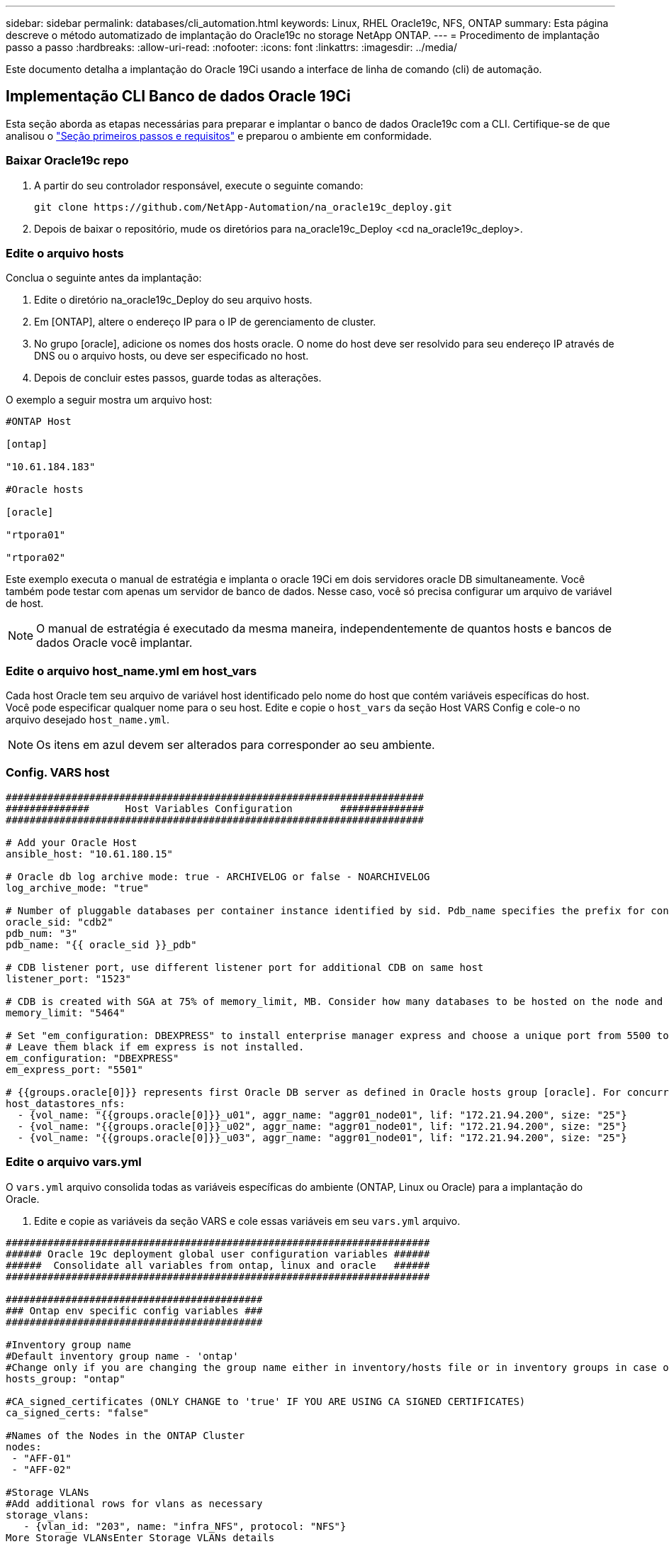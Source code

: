 ---
sidebar: sidebar 
permalink: databases/cli_automation.html 
keywords: Linux, RHEL Oracle19c, NFS, ONTAP 
summary: Esta página descreve o método automatizado de implantação do Oracle19c no storage NetApp ONTAP. 
---
= Procedimento de implantação passo a passo
:hardbreaks:
:allow-uri-read: 
:nofooter: 
:icons: font
:linkattrs: 
:imagesdir: ../media/


[role="lead"]
Este documento detalha a implantação do Oracle 19Ci usando a interface de linha de comando (cli) de automação.



== Implementação CLI Banco de dados Oracle 19Ci

Esta seção aborda as etapas necessárias para preparar e implantar o banco de dados Oracle19c com a CLI. Certifique-se de que analisou o link:getting_started_requirements.html["Seção primeiros passos e requisitos"] e preparou o ambiente em conformidade.



=== Baixar Oracle19c repo

. A partir do seu controlador responsável, execute o seguinte comando:
+
[source, cli]
----
git clone https://github.com/NetApp-Automation/na_oracle19c_deploy.git
----
. Depois de baixar o repositório, mude os diretórios para na_oracle19c_Deploy <cd na_oracle19c_deploy>.




=== Edite o arquivo hosts

Conclua o seguinte antes da implantação:

. Edite o diretório na_oracle19c_Deploy do seu arquivo hosts.
. Em [ONTAP], altere o endereço IP para o IP de gerenciamento de cluster.
. No grupo [oracle], adicione os nomes dos hosts oracle. O nome do host deve ser resolvido para seu endereço IP através de DNS ou o arquivo hosts, ou deve ser especificado no host.
. Depois de concluir estes passos, guarde todas as alterações.


O exemplo a seguir mostra um arquivo host:

[source, shell]
----
#ONTAP Host

[ontap]

"10.61.184.183"

#Oracle hosts

[oracle]

"rtpora01"

"rtpora02"
----
Este exemplo executa o manual de estratégia e implanta o oracle 19Ci em dois servidores oracle DB simultaneamente. Você também pode testar com apenas um servidor de banco de dados. Nesse caso, você só precisa configurar um arquivo de variável de host.


NOTE: O manual de estratégia é executado da mesma maneira, independentemente de quantos hosts e bancos de dados Oracle você implantar.



=== Edite o arquivo host_name.yml em host_vars

Cada host Oracle tem seu arquivo de variável host identificado pelo nome do host que contém variáveis específicas do host. Você pode especificar qualquer nome para o seu host. Edite e copie o `host_vars` da seção Host VARS Config e cole-o no arquivo desejado `host_name.yml`.


NOTE: Os itens em azul devem ser alterados para corresponder ao seu ambiente.



=== Config. VARS host

[source, shell]
----
######################################################################
##############      Host Variables Configuration        ##############
######################################################################

# Add your Oracle Host
ansible_host: "10.61.180.15"

# Oracle db log archive mode: true - ARCHIVELOG or false - NOARCHIVELOG
log_archive_mode: "true"

# Number of pluggable databases per container instance identified by sid. Pdb_name specifies the prefix for container database naming in this case cdb2_pdb1, cdb2_pdb2, cdb2_pdb3
oracle_sid: "cdb2"
pdb_num: "3"
pdb_name: "{{ oracle_sid }}_pdb"

# CDB listener port, use different listener port for additional CDB on same host
listener_port: "1523"

# CDB is created with SGA at 75% of memory_limit, MB. Consider how many databases to be hosted on the node and how much ram to be allocated to each DB. The grand total SGA should not exceed 75% available RAM on node.
memory_limit: "5464"

# Set "em_configuration: DBEXPRESS" to install enterprise manager express and choose a unique port from 5500 to 5599 for each sid on the host.
# Leave them black if em express is not installed.
em_configuration: "DBEXPRESS"
em_express_port: "5501"

# {{groups.oracle[0]}} represents first Oracle DB server as defined in Oracle hosts group [oracle]. For concurrent multiple Oracle DB servers deployment, [0] will be incremented for each additional DB server. For example,  {{groups.oracle[1]}}" represents DB server 2, "{{groups.oracle[2]}}" represents DB server 3 ... As a good practice and the default, minimum three volumes is allocated to a DB server with corresponding /u01, /u02, /u03 mount points, which store oracle binary, oracle data, and oracle recovery files respectively. Additional volumes can be added by click on "More NFS volumes" but the number of volumes allocated to a DB server must match with what is defined in global vars file by volumes_nfs parameter, which dictates how many volumes are to be created for each DB server.
host_datastores_nfs:
  - {vol_name: "{{groups.oracle[0]}}_u01", aggr_name: "aggr01_node01", lif: "172.21.94.200", size: "25"}
  - {vol_name: "{{groups.oracle[0]}}_u02", aggr_name: "aggr01_node01", lif: "172.21.94.200", size: "25"}
  - {vol_name: "{{groups.oracle[0]}}_u03", aggr_name: "aggr01_node01", lif: "172.21.94.200", size: "25"}
----


=== Edite o arquivo vars.yml

O `vars.yml` arquivo consolida todas as variáveis específicas do ambiente (ONTAP, Linux ou Oracle) para a implantação do Oracle.

. Edite e copie as variáveis da seção VARS e cole essas variáveis em seu `vars.yml` arquivo.


[source, shell]
----
#######################################################################
###### Oracle 19c deployment global user configuration variables ######
######  Consolidate all variables from ontap, linux and oracle   ######
#######################################################################

###########################################
### Ontap env specific config variables ###
###########################################

#Inventory group name
#Default inventory group name - 'ontap'
#Change only if you are changing the group name either in inventory/hosts file or in inventory groups in case of AWX/Tower
hosts_group: "ontap"

#CA_signed_certificates (ONLY CHANGE to 'true' IF YOU ARE USING CA SIGNED CERTIFICATES)
ca_signed_certs: "false"

#Names of the Nodes in the ONTAP Cluster
nodes:
 - "AFF-01"
 - "AFF-02"

#Storage VLANs
#Add additional rows for vlans as necessary
storage_vlans:
   - {vlan_id: "203", name: "infra_NFS", protocol: "NFS"}
More Storage VLANsEnter Storage VLANs details

#Details of the Data Aggregates that need to be created
#If Aggregate creation takes longer, subsequent tasks of creating volumes may fail.
#There should be enough disks already zeroed in the cluster, otherwise aggregate create will zero the disks and will take long time
data_aggregates:
  - {aggr_name: "aggr01_node01"}
  - {aggr_name: "aggr01_node02"}

#SVM name
svm_name: "ora_svm"

# SVM Management LIF Details
svm_mgmt_details:
  - {address: "172.21.91.100", netmask: "255.255.255.0", home_port: "e0M"}

# NFS storage parameters when data_protocol set to NFS. Volume named after Oracle hosts name identified by mount point as follow for oracle DB server 1. Each mount point dedicates to a particular Oracle files: u01 - Oracle binary, u02 - Oracle data, u03 - Oracle redo. Add additional volumes by click on "More NFS volumes" and also add the volumes list to corresponding host_vars as host_datastores_nfs variable. For multiple DB server deployment, additional volumes sets needs to be added for additional DB server. Input variable "{{groups.oracle[1]}}_u01", "{{groups.oracle[1]}}_u02", and "{{groups.oracle[1]}}_u03" as vol_name for second DB server. Place volumes for multiple DB servers alternatingly between controllers for balanced IO performance, e.g. DB server 1 on controller node1, DB server 2 on controller node2 etc. Make sure match lif address with controller node.

volumes_nfs:
  - {vol_name: "{{groups.oracle[0]}}_u01", aggr_name: "aggr01_node01", lif: "172.21.94.200", size: "25"}
  - {vol_name: "{{groups.oracle[0]}}_u02", aggr_name: "aggr01_node01", lif: "172.21.94.200", size: "25"}
  - {vol_name: "{{groups.oracle[0]}}_u03", aggr_name: "aggr01_node01", lif: "172.21.94.200", size: "25"}

#NFS LIFs IP address and netmask

nfs_lifs_details:
  - address: "172.21.94.200" #for node-1
    netmask: "255.255.255.0"
  - address: "172.21.94.201" #for node-2
    netmask: "255.255.255.0"

#NFS client match

client_match: "172.21.94.0/24"

###########################################
### Linux env specific config variables ###
###########################################

#NFS Mount points for Oracle DB volumes

mount_points:
  - "/u01"
  - "/u02"
  - "/u03"

# Up to 75% of node memory size divided by 2mb. Consider how many databases to be hosted on the node and how much ram to be allocated to each DB.
# Leave it blank if hugepage is not configured on the host.

hugepages_nr: "1234"

# RedHat subscription username and password

redhat_sub_username: "xxx"
redhat_sub_password: "xxx"

####################################################
### DB env specific install and config variables ###
####################################################

db_domain: "your.domain.com"

# Set initial password for all required Oracle passwords. Change them after installation.

initial_pwd_all: "netapp123"
----


=== Execute o manual de estratégia

Depois de concluir os pré-requisitos de ambiente necessários e copiar as variáveis em `vars.yml` e `your_host.yml`, agora você está pronto para implantar os playbooks.


NOTE: o <username> deve ser alterado para corresponder ao seu ambiente.

. Execute o manual de estratégia do ONTAP passando as tags corretas e o nome de usuário do cluster do ONTAP. Preencha a senha do cluster ONTAP e vsadmin quando solicitado.
+
[source, cli]
----
ansible-playbook -i hosts all_playbook.yml -u username -k -K -t ontap_config -e @vars/vars.yml
----
. Execute o manual de estratégia do Linux para executar a parte Linux da implantação. Entrada para admin ssh password, bem como sudo password.
+
[source, cli]
----
ansible-playbook -i hosts all_playbook.yml -u username -k -K -t linux_config -e @vars/vars.yml
----
. Execute o manual de estratégia da Oracle para executar a parte da implantação da Oracle. Entrada para admin ssh password, bem como sudo password.
+
[source, cli]
----
ansible-playbook -i hosts all_playbook.yml -u username -k -K -t oracle_config -e @vars/vars.yml
----




=== Implantar banco de dados adicional no mesmo Oracle Host

A parte Oracle do manual de estratégia cria um único banco de dados de contentores Oracle em um servidor Oracle por execução. Para criar um banco de dados de contentor adicional no mesmo servidor, execute as seguintes etapas:

. Revise as variáveis host_vars.
+
.. Volte ao passo 3 - edite o `host_name.yml` arquivo em `host_vars`.
.. Altere o SID do Oracle para uma cadeia de nomes diferente.
.. Altere a porta do ouvinte para um número diferente.
.. Altere a porta EM Express para um número diferente se tiver instalado O EM Express.
.. Copie e cole as variáveis de host revisadas no arquivo de variável de host Oracle em `host_vars`.


. Execute o manual de estratégia com a `oracle_config` tag como mostrado acima em <<Execute o manual de estratégia>>.




=== Valide a instalação do Oracle

. Faça login no servidor Oracle como usuário oracle e execute os seguintes comandos:
+
[source, cli]
----
ps -ef | grep ora
----
+

NOTE: Isso listará os processos oracle se a instalação for concluída conforme esperado e o oracle DB for iniciado

. Faça login no banco de dados para verificar as configurações de banco de dados e as PDBs criadas com os seguintes conjuntos de comandos.
+
[source, cli]
----
[oracle@localhost ~]$ sqlplus / as sysdba

SQL*Plus: Release 19.0.0.0.0 - Production on Thu May 6 12:52:51 2021
Version 19.8.0.0.0

Copyright (c) 1982, 2019, Oracle.  All rights reserved.

Connected to:
Oracle Database 19c Enterprise Edition Release 19.0.0.0.0 - Production
Version 19.8.0.0.0

SQL>

SQL> select name, log_mode from v$database;
NAME      LOG_MODE
--------- ------------
CDB2      ARCHIVELOG

SQL> show pdbs

    CON_ID CON_NAME                       OPEN MODE  RESTRICTED
---------- ------------------------------ ---------- ----------
         2 PDB$SEED                       READ ONLY  NO
         3 CDB2_PDB1                      READ WRITE NO
         4 CDB2_PDB2                      READ WRITE NO
         5 CDB2_PDB3                      READ WRITE NO

col svrname form a30
col dirname form a30
select svrname, dirname, nfsversion from v$dnfs_servers;

SQL> col svrname form a30
SQL> col dirname form a30
SQL> select svrname, dirname, nfsversion from v$dnfs_servers;

SVRNAME                        DIRNAME                        NFSVERSION
------------------------------ ------------------------------ ----------------
172.21.126.200                 /rhelora03_u02                 NFSv3.0
172.21.126.200                 /rhelora03_u03                 NFSv3.0
172.21.126.200                 /rhelora03_u01                 NFSv3.0
----
+
Isso confirma que o DNFS está funcionando corretamente.

. Conete-se ao banco de dados via listener para verificar a configuração do listener Hte Oracle com o seguinte comando. Mude para a porta de ouvinte apropriada e nome do serviço de banco de dados.
+
[source, cli]
----
[oracle@localhost ~]$ sqlplus system@//localhost:1523/cdb2_pdb1.cie.netapp.com

SQL*Plus: Release 19.0.0.0.0 - Production on Thu May 6 13:19:57 2021
Version 19.8.0.0.0

Copyright (c) 1982, 2019, Oracle.  All rights reserved.

Enter password:
Last Successful login time: Wed May 05 2021 17:11:11 -04:00

Connected to:
Oracle Database 19c Enterprise Edition Release 19.0.0.0.0 - Production
Version 19.8.0.0.0

SQL> show user
USER is "SYSTEM"
SQL> show con_name
CON_NAME
CDB2_PDB1
----
+
Isso confirma que o ouvinte Oracle está funcionando corretamente.





=== Onde ir para ajuda?

Se você precisar de ajuda com o kit de ferramentas, entre no link:https://netapppub.slack.com/archives/C021R4WC0LC["A comunidade de automação de soluções da NetApp oferece suporte ao canal Slack"] e procure o canal de automação de soluções para postar suas perguntas ou perguntas.
